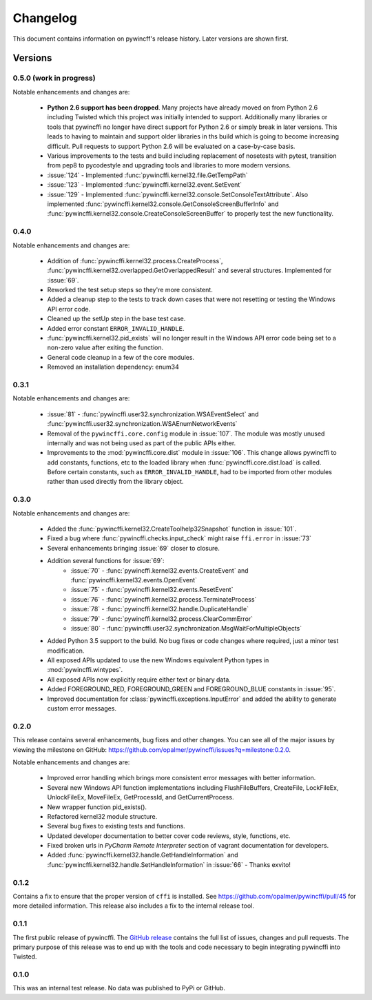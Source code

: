 Changelog
=========

This document contains information on pywincff's release history.  Later
versions are shown first.


Versions
--------

0.5.0 (work in progress)
~~~~~~~~~~~~~~~~~~~~~~~~

Notable enhancements and changes are:

    * **Python 2.6 support has been dropped**. Many projects have already moved
      on from Python 2.6 including Twisted which this project was initially
      intended to support. Additionally many libraries or tools that pywincffi
      no longer have direct support for Python 2.6 or simply break in later
      versions. This leads to having to maintain and support older libraries
      in ths build which is going to become increasing difficult. Pull requests
      to support Python 2.6 will be evaluated on a case-by-case basis.
    * Various improvements to the tests and build including replacement of
      nosetests with pytest, transition from pep8 to pycodestyle and upgrading
      tools and libraries to more modern versions.
    * :issue:`124` - Implemented :func:`pywincffi.kernel32.file.GetTempPath`
    * :issue:`123` - Implemented :func:`pywincffi.kernel32.event.SetEvent`
    * :issue:`129` - Implemented :func:`pywincffi.kernel32.console.SetConsoleTextAttribute`. Also
      implemented :func:`pywincffi.kernel32.console.GetConsoleScreenBufferInfo` and
      :func:`pywincffi.kernel32.console.CreateConsoleScreenBuffer` to properly test
      the new functionality.


0.4.0
~~~~~

Notable enhancements and changes are:

    * Addition of :func:`pywincffi.kernel32.process.CreateProcess`,
      :func:`pywincffi.kernel32.overlapped.GetOverlappedResult` and
      several structures.  Implemented for :issue:`69`.
    * Reworked the test setup steps so they're more consistent.
    * Added a cleanup step to the tests to track down cases that were not
      resetting or testing the Windows API error code.
    * Cleaned up the setUp step in the base test case.
    * Added error constant ``ERROR_INVALID_HANDLE``.
    * :func:`pywincffi.kernel32.pid_exists` will no longer result in the
      Windows API error code being set to a non-zero value after exiting the
      function.
    * General code cleanup in a few of the core modules.
    * Removed an installation dependency: enum34

0.3.1
~~~~~

Notable enhancements and changes are:

    * :issue:`81` - :func:`pywincffi.user32.synchronization.WSAEventSelect` and
      :func:`pywincffi.user32.synchronization.WSAEnumNetworkEvents`
    * Removal of the ``pywincffi.core.config`` module in :issue:`107`.  The
      module was mostly unused internally and was not being used as part of
      the public APIs either.
    * Improvements to the :mod:`pywincffi.core.dist` module in :issue:`106`.
      This change allows pywincffi to add constants, functions, etc to the
      loaded library when :func:`pywincffi.core.dist.load` is called.  Before
      certain constants, such as ``ERROR_INVALID_HANDLE``, had to be imported
      from other modules rather than used directly from the library object.

0.3.0
~~~~~

Notable enhancements and changes are:

    * Added the :func:`pywincffi.kernel32.CreateToolhelp32Snapshot` function
      in :issue:`101`.
    * Fixed a bug where :func:`pywincffi.checks.input_check` might raise
      ``ffi.error`` in :issue:`73`
    * Several enhancements bringing :issue:`69` closer to closure.
    * Addition several functions for :issue:`69`:
        * :issue:`70` - :func:`pywincffi.kernel32.events.CreateEvent` and
          :func:`pywincffi.kernel32.events.OpenEvent`
        * :issue:`75` - :func:`pywincffi.kernel32.events.ResetEvent`
        * :issue:`76` - :func:`pywincffi.kernel32.process.TerminateProcess`
        * :issue:`78` - :func:`pywincffi.kernel32.handle.DuplicateHandle`
        * :issue:`79` - :func:`pywincffi.kernel32.process.ClearCommError`
        * :issue:`80` - :func:`pywincffi.user32.synchronization.MsgWaitForMultipleObjects`
    * Added Python 3.5 support to the build.  No bug fixes or code changes
      where required, just a minor test modification.
    * All exposed APIs updated to use the new Windows equivalent Python types
      in :mod:`pywincffi.wintypes`.
    * All exposed APIs now explicitly require either text or binary data.
    * Added FOREGROUND_RED, FOREGROUND_GREEN and FOREGROUND_BLUE constants in
      :issue:`95`.
    * Improved documentation for :class:`pywincffi.exceptions.InputError` and
      added the ability to generate custom error messages.

0.2.0
~~~~~

This release contains several enhancements, bug fixes and other
changes.  You can see all of the major issues by viewing the milestone
on GitHub: https://github.com/opalmer/pywincffi/issues?q=milestone:0.2.0.

Notable enhancements and changes are:

    * Improved error handling which brings more consistent error messages with
      better information.
    * Several new Windows API function implementations including
      FlushFileBuffers, CreateFile, LockFileEx, UnlockFileEx, MoveFileEx,
      GetProcessId, and GetCurrentProcess.
    * New wrapper function pid_exists().
    * Refactored kernel32 module structure.
    * Several bug fixes to existing tests and functions.
    * Updated developer documentation to better cover code reviews, style,
      functions, etc.
    * Fixed broken urls in `PyCharm Remote Interpreter` section of vagrant
      documentation for developers.
    * Added :func:`pywincffi.kernel32.handle.GetHandleInformation` and
      :func:`pywincffi.kernel32.handle.SetHandleInformation` in
      :issue:`66` - Thanks exvito!

0.1.2
~~~~~

Contains a fix to ensure that the proper version of ``cffi`` is
installed.  See https://github.com/opalmer/pywincffi/pull/45 for more
detailed information.  This release also includes a fix to the internal
release tool.

0.1.1
~~~~~

The first public release of pywincffi.  The
`GitHub release <https://github.com/opalmer/pywincffi/releases/tag/0.1.1>`_
contains the full list of issues, changes and pull requests.  The primary
purpose of this release was to end up with the tools and code necessary to
begin integrating pywincffi into Twisted.


0.1.0
~~~~~

This was an internal test release.  No data was published to PyPi or GitHub.

